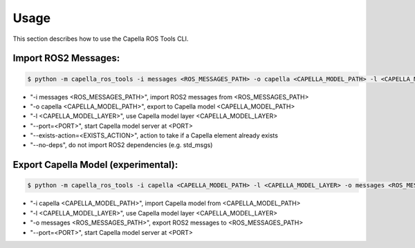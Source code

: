 ..
   Copyright DB InfraGO AG and contributors
   SPDX-License-Identifier: Apache-2.0

.. _usage:

*****
Usage
*****

This section describes how to use the Capella ROS Tools CLI.

Import ROS2 Messages:
----------------------
.. code-block:: bash

   $ python -m capella_ros_tools -i messages <ROS_MESSAGES_PATH> -o capella <CAPELLA_MODEL_PATH> -l <CAPELLA_MODEL_LAYER> --port=<PORT> --exists-action=<EXISTS_ACTION> --no-deps

* "-i messages <ROS_MESSAGES_PATH>", import ROS2 messages from <ROS_MESSAGES_PATH>
* "-o capella <CAPELLA_MODEL_PATH>", export to Capella model <CAPELLA_MODEL_PATH>
* "-l <CAPELLA_MODEL_LAYER>", use Capella model layer <CAPELLA_MODEL_LAYER>
* "--port=<PORT>", start Capella model server at <PORT>
* "--exists-action=<EXISTS_ACTION>", action to take if a Capella element already exists
* "--no-deps", do not import ROS2 dependencies (e.g. std_msgs)

Export Capella Model (experimental):
------------------------------------
.. code-block:: bash

   $ python -m capella_ros_tools -i capella <CAPELLA_MODEL_PATH> -l <CAPELLA_MODEL_LAYER> -o messages <ROS_MESSAGES_PATH> --port <PORT>

* "-i capella <CAPELLA_MODEL_PATH>", import Capella model from <CAPELLA_MODEL_PATH>
* "-l <CAPELLA_MODEL_LAYER>", use Capella model layer <CAPELLA_MODEL_LAYER>
* "-o messages <ROS_MESSAGES_PATH>", export ROS2 messages to <ROS_MESSAGES_PATH>
* "--port=<PORT>", start Capella model server at <PORT>
